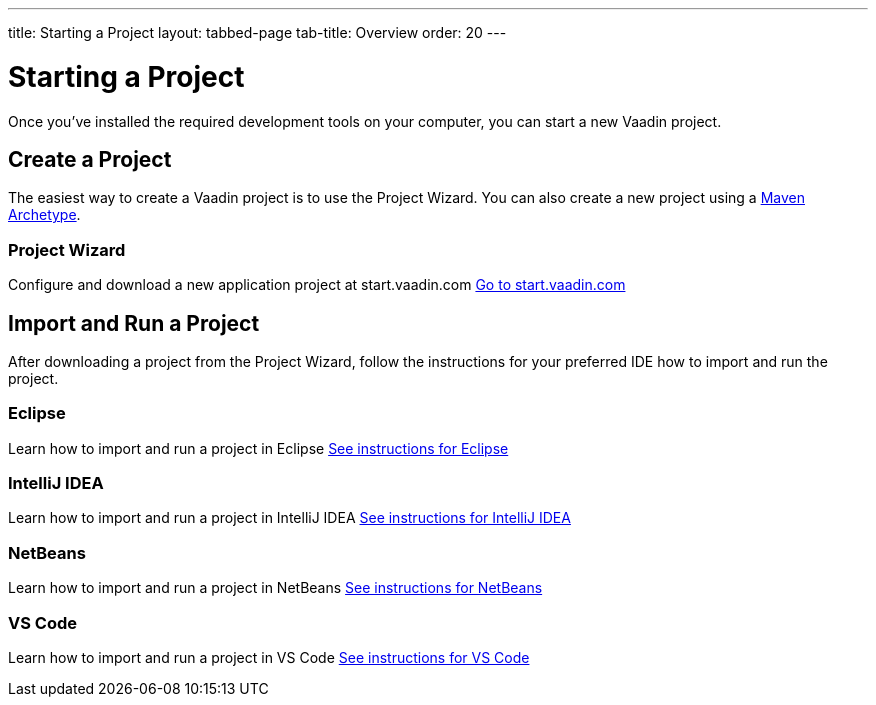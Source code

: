 ---
title: Starting a Project
layout: tabbed-page
tab-title: Overview
order: 20
---

= Starting a Project

Once you’ve installed the required development tools on your computer, you can start a new Vaadin project.


[.cards.quiet.large]
== Create a Project

[.breakout]
The easiest way to create a Vaadin project is to use the Project Wizard.
You can also create a new project using a <<maven-archetype#,Maven Archetype>>.

[.card.wide]
=== Project Wizard
Configure and download a new application project at start.vaadin.com
https://start.vaadin.com[Go to start.vaadin.com^]


[.cards.quiet.large]
== Import and Run a Project

[.breakout]
After downloading a project from the Project Wizard, follow the instructions for your preferred IDE how to import and run the project.

[.card]
=== Eclipse
Learn how to import and run a project in Eclipse
<<eclipse#,See instructions for Eclipse>>

[.card]
=== IntelliJ IDEA
Learn how to import and run a project in IntelliJ IDEA
<<intellij-idea#,See instructions for IntelliJ IDEA>>

[.card]
=== NetBeans
Learn how to import and run a project in NetBeans
<<netbeans#,See instructions for NetBeans>>

[.card]
=== VS Code
Learn how to import and run a project in VS Code
<<vscode#,See instructions for VS Code>>
